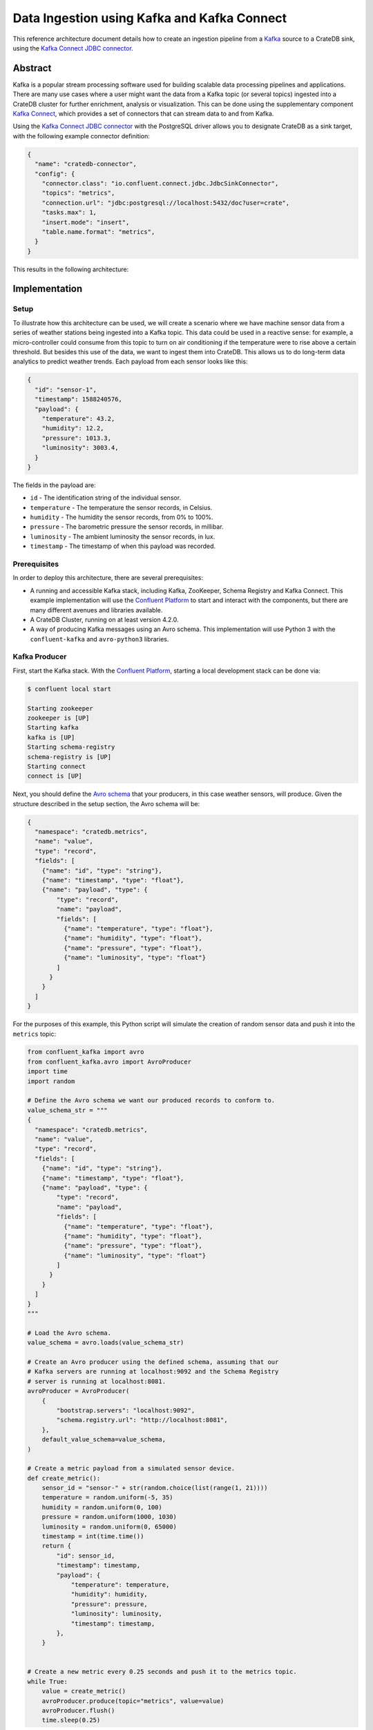 ============================================
Data Ingestion using Kafka and Kafka Connect
============================================

This reference architecture document details how to create an ingestion
pipeline from a `Kafka`_ source to a CrateDB sink, using the `Kafka Connect
JDBC connector`_.


Abstract
========

Kafka is a popular stream processing software used for building scalable
data processing pipelines and applications. There are many use cases where a
user might want the data from a Kafka topic (or several topics) ingested into a
CrateDB cluster for further enrichment, analysis or visualization. This can be
done using the supplementary component `Kafka Connect`_, which provides a set
of connectors that can stream data to and from Kafka.

Using the `Kafka Connect JDBC connector`_ with the PostgreSQL driver allows
you to designate CrateDB as a sink target, with the following example connector 
definition:

.. code-block:: json

   {
     "name": "cratedb-connector",
     "config": {
       "connector.class": "io.confluent.connect.jdbc.JdbcSinkConnector",
       "topics": "metrics",
       "connection.url": "jdbc:postgresql://localhost:5432/doc?user=crate",
       "tasks.max": 1,
       "insert.mode": "insert",
       "table.name.format": "metrics",
     }
   }

This results in the following architecture:

.. _figure_1:

.. figure:: kafka-connect.png
   :align: center


Implementation
==============


Setup
-----

To illustrate how this architecture can be used, we will create a scenario
where we have machine sensor data from a series of weather stations being
ingested into a Kafka topic. This data could be used in a reactive sense: for
example, a micro-controller could consume from this topic to turn on air
conditioning if the temperature were to rise above a certain threshold. But
besides this use of the data, we want to ingest them into CrateDB. This allows 
us to do long-term data analytics to predict weather trends. Each payload from 
each sensor looks like this:

.. code-block:: json

        {
          "id": "sensor-1",
          "timestamp": 1588240576,
          "payload": {
            "temperature": 43.2,
            "humidity": 12.2,
            "pressure": 1013.3,
            "luminosity": 3003.4,
          }
        }

The fields in the payload are:

- ``id`` - The identification string of the individual sensor.
- ``temperature`` - The temperature the sensor records, in Celsius.
- ``humidity`` - The humidity the sensor records, from 0% to 100%.
- ``pressure`` - The barometric pressure the sensor records, in millibar.
- ``luminosity`` - The ambient luminosity the sensor records, in lux.
- ``timestamp`` - The timestamp of when this payload was recorded.


Prerequisites
-------------

In order to deploy this architecture, there are several prerequisites:

- A running and accessible Kafka stack, including Kafka, ZooKeeper, Schema
  Registry and Kafka Connect. This example implementation will use the
  `Confluent Platform`_ to start and interact with the components, but there are
  many different avenues and libraries available.
- A CrateDB Cluster, running on at least version 4.2.0.
- A way of producing Kafka messages using an Avro schema. This implementation
  will use Python 3 with the ``confluent-kafka`` and ``avro-python3`` libraries.


Kafka Producer
--------------

First, start the Kafka stack. With the `Confluent Platform`_, starting a local
development stack can be done via:

.. code-block:: console

   $ confluent local start

   Starting zookeeper
   zookeeper is [UP]
   Starting kafka
   kafka is [UP]
   Starting schema-registry
   schema-registry is [UP]
   Starting connect
   connect is [UP]

Next, you should define the `Avro schema`_ that your producers, in this case
weather sensors, will produce. Given the structure described in the setup
section, the Avro schema will be:

.. code-block:: json

   {
     "namespace": "cratedb.metrics",
     "name": "value",
     "type": "record",
     "fields": [
       {"name": "id", "type": "string"},
       {"name": "timestamp", "type": "float"},
       {"name": "payload", "type": {
           "type": "record",
           "name": "payload",
           "fields": [
             {"name": "temperature", "type": "float"},
             {"name": "humidity", "type": "float"},
             {"name": "pressure", "type": "float"},
             {"name": "luminosity", "type": "float"}
           ]
         }
       }
     ]
   }


For the purposes of this example, this Python script will simulate the creation
of random sensor data and push it into the ``metrics`` topic:

.. code-block:: python

   from confluent_kafka import avro
   from confluent_kafka.avro import AvroProducer
   import time
   import random

   # Define the Avro schema we want our produced records to conform to.
   value_schema_str = """
   {
     "namespace": "cratedb.metrics",
     "name": "value",
     "type": "record",
     "fields": [
       {"name": "id", "type": "string"},
       {"name": "timestamp", "type": "float"},
       {"name": "payload", "type": {
           "type": "record",
           "name": "payload",
           "fields": [
             {"name": "temperature", "type": "float"},
             {"name": "humidity", "type": "float"},
             {"name": "pressure", "type": "float"},
             {"name": "luminosity", "type": "float"}
           ]
         }
       }
     ]
   }
   """

   # Load the Avro schema.
   value_schema = avro.loads(value_schema_str)

   # Create an Avro producer using the defined schema, assuming that our
   # Kafka servers are running at localhost:9092 and the Schema Registry
   # server is running at localhost:8081.
   avroProducer = AvroProducer(
       {
           "bootstrap.servers": "localhost:9092",
           "schema.registry.url": "http://localhost:8081",
       },
       default_value_schema=value_schema,
   )

   # Create a metric payload from a simulated sensor device.
   def create_metric():
       sensor_id = "sensor-" + str(random.choice(list(range(1, 21))))
       temperature = random.uniform(-5, 35)
       humidity = random.uniform(0, 100)
       pressure = random.uniform(1000, 1030)
       luminosity = random.uniform(0, 65000)
       timestamp = int(time.time())
       return {
           "id": sensor_id,
           "timestamp": timestamp,
           "payload": {
               "temperature": temperature,
               "humidity": humidity,
               "pressure": pressure,
               "luminosity": luminosity,
               "timestamp": timestamp,
           },
       }


   # Create a new metric every 0.25 seconds and push it to the metrics topic.
   while True:
       value = create_metric()
       avroProducer.produce(topic="metrics", value=value)
       avroProducer.flush()
       time.sleep(0.25)

This script can be run by installing the following dependencies and running it:

.. code-block:: console

   $ pip install "confluent-kafka[avro]" "requests" "avro-python3"
   $ python simulator.py

You can verify that the simulator is working by consuming from the Kafka topic:

.. code-block:: console

   $ confluent local consume metrics -- --from-beginning --value-format avro

   {"id":"sensor-13","timestamp":1.59180096E9,"payload":{"temperature":-1.8094289,"humidity":0.06487691,"pressure":1019.0834,"luminosity":41412.7}}
   {"id":"sensor-5","timestamp":1.59180096E9,"payload":{"temperature":15.625463,"humidity":39.6379,"pressure":1009.4658,"luminosity":58013.066}}
   {"id":"sensor-20","timestamp":1.59180096E9,"payload":{"temperature":5.555978,"humidity":34.635147,"pressure":1028.5662,"luminosity":16234.626}}
   {"id":"sensor-7","timestamp":1.59180096E9,"payload":{"temperature":12.604255,"humidity":70.70301,"pressure":1009.50116,"luminosity":37786.098}}


CrateDB
-------

The `PostgreSQL Kafka Connect JDBC driver`_ does not support nested structures
such as our payload object. The nested record will have to be flattened to
be ingested. You can do this using ``_`` as a delimiter, so that the
``payload.temperature`` field will be ingested into the ``payload_temperature``
column. Your CrateDB table's structure will, therefore, look like this:

.. code-block:: sql

  CREATE TABLE IF NOT EXISTS "doc"."metrics" (
    "timestamp" TIMESTAMP WITH TIME ZONE,
    "payload_temperature" REAL,
    "payload_humidity" REAL,
    "payload_pressure" REAL,
    "payload_luminosity" REAL,
    "id" TEXT
   );


Kafka Connect
-------------

Before you initialise the JDBC connector to ingest data into CrateDB, you should
first verify that the JDBC connector plugin is available on your Kafka Connect
instance.

You can do this by using the confluent command line tool, to list all available
Connect plugins:

.. code-block:: console

   $ confluent local list plugins
   HTTP/1.1 200 OK

    [
       ...
       {
           "class": "io.confluent.connect.jdbc.JdbcSinkConnector",
           "type": "sink",
           "version": "5.5.0"
       },
       {
           "class": "io.confluent.connect.jdbc.JdbcSourceConnector",
           "type": "source",
           "version": "5.5.0"
       },
       ...
   ]

Two of the connector plugins listed should be of the class
``io.confluent.connect.jdbc``, one of which is the `Sink Connector`_ and one of
which is the `Source Connector`_. You will be using the Sink Connector, as we 
want CrateDB to act as a sink for Kafka records, rather than a source of Kafka
records.

Now, you can define the connector you want to initialize. The connector
definition for this use case would look like this, which you should save to a
file called ``cratedb_connector.json``:

.. code-block:: json

   {
     "name": "cratedb-connector",
     "config": {
       "connector.class": "io.confluent.connect.jdbc.JdbcSinkConnector",
       "topics": "metrics",
       "connection.url": "jdbc:postgresql://localhost:5432/doc?user=crate",
       "tasks.max": 3,
       "insert.mode": "insert",
       "table.name.format": "metrics",
       "transforms.flatten.type": "org.apache.kafka.connect.transforms.Flatten$Value",
       "transforms": "flatten",
       "transforms.flatten.delimiter": "_"
     }
   }

Here are the parameters in more detail:

+----------------------------------+--------------------------------------------------------------------------+
| Parameter                        | Description                                                              |
+==================================+==========================================================================+
| ``connector.class``              | The type of Connector plugin that you want to                            |
|                                  | initialize.                                                              |
+----------------------------------+--------------------------------------------------------------------------+
| ``connection.url``               | The URL to the CrateDB instance that you want                            |
|                                  | to act as the sink. This should be in the form                           |
|                                  | ``jdbc://postgresql://<CrateDB Host>:<PSQL Port>/<Schema>?user=<User>``. |
|                                  | In this implementation, the CrateDB is running                           |
|                                  | at ``localhost``, using the default PSQL port                            |
|                                  | of ``5432``, the schema ``doc`` and the default                          |
|                                  | CrateDB user ``crate``.                                                  |
+----------------------------------+--------------------------------------------------------------------------+
| ``topics``                       | The list of topics we want the connector to                              |
|                                  | consume from. In this implementation it is                               |
|                                  | only the ``metrics`` topic, but it could be                              |
|                                  | several.                                                                 |
+----------------------------------+--------------------------------------------------------------------------+
| ``tasks.max``                    | The max number of Connector tasks that should be                         |
|                                  | created to consume from this topic. Having a                             |
|                                  | number higher than 1 allows you to parallelize                           |
|                                  | consumption, to have higher throughput.                                  |
+----------------------------------+--------------------------------------------------------------------------+
| ``insert.mode``                  | How the data consumed from the topics should                             |
|                                  | be inserted into CrateDB. In this implementation                         |
|                                  | ``insert`` is chosen, as no primary key exists for                       |
|                                  | each record. If a primary key did exist, you could                       |
|                                  | use ``upsert`` to update records in the table if                         |
|                                  | they already exist for that primary key.                                 |
+----------------------------------+--------------------------------------------------------------------------+
| ``table.name.format``            | The table that the data should be used to ingest                         |
|                                  | the data. Although statically set here, you could                        |
|                                  | use the ``${topic}`` parameter to dynamically                            |
|                                  | insert into tables based on the topic name.                              |
+----------------------------------+--------------------------------------------------------------------------+
| ``transforms``                   | The `Kafka Connect Transformation`_ to use while                         |
|                                  | ingesting this data. In this case ``flatten``, since                     |
|                                  | the nested payload must be flattened so that the                         |
|                                  | PostgreSQL JDBC Connector can ingest it.                                 |
+----------------------------------+--------------------------------------------------------------------------+
| ``transforms.flatten.type``      | The type of `Flatten Transformation`_ to use.                            |
+----------------------------------+--------------------------------------------------------------------------+
| ``transforms.flatten.delimiter`` | Which delimiter to use to separate field names                           |
|                                  | when flattening nested structures.                                       |
+----------------------------------+--------------------------------------------------------------------------+

Many more `general Connector settings`_ as well as specific `JDBC Connector 
settings`_ exist which can affect things like batch inserting, parallelization, 
etc.

You can now create a connector instance using this configuration:

.. code-block:: console

   $ confluent local load cratedb-connector -- -d cratedb_connector.json

   {
     "name": "cratedb-connector",
     "config": {
       "connector.class": "io.confluent.connect.jdbc.JdbcSinkConnector",
       "topics": "metrics",
       "connection.url": "jdbc:postgresql://localhost:5432/doc?user=crate",
       "tasks.max": "1",
       "insert.mode": "insert",
       "table.name.format": "metrics",
       "transforms.flatten.type": "org.apache.kafka.connect.transforms.Flatten$Value",
       "transforms": "flatten",
       "transforms.flatten.delimiter": "_",
       "name": "cratedb-connector"
     },
     "tasks": [],
     "type": "sink"
   }

You can monitor the status of the newly created connector and verify that it
is running:

.. code-block:: console

   $ confluent local status cratedb-connector

   {
     "name": "cratedb-connector",
     "connector": {
       "state": "RUNNING",
       "worker_id": "127.0.0.1:8083"
     },
     "tasks": [
       {
         "id": 0,
         "state": "RUNNING",
         "worker_id": "127.0.0.1:8083"
       }
     ],
     "type": "sink"
   }

Finally, you can verify that data is flowing into the CrateDB table:

.. code-block:: console

   cr> SELECT count(*) FROM metrics;
   +----------+
   | count(*) |
   +----------+
   |     3410 |
   +----------+

   cr> SELECT * from metrics limit 5;
   +---------------+---------------------+------------------+------------------+--------------------+-----------+
   |     timestamp | payload_temperature | payload_humidity | payload_pressure | payload_luminosity | id        |
   +---------------+---------------------+------------------+------------------+--------------------+-----------+
   | 1591799971840 |          17.4522    |        33.82939  |       1012.5672  |          4301.833  | sensor-48 |
   | 1591799971840 |          -3.0050468 |        61.810287 |       1016.3813  |         60734.027  | sensor-23 |
   | 1591799971840 |           3.0375347 |        17.890663 |       1017.25525 |         10318.256  | sensor-26 |
   | 1591799971840 |          12.111576  |        70.71402  |       1003.64294 |          1785.4082 | sensor-2  |
   | 1591799971840 |          -0.5194106 |        17.87835  |       1022.2261  |         15849.575  | sensor-8  |
   +---------------+---------------------+------------------+------------------+--------------------+-----------+


.. _Kafka: https://www.confluent.io/what-is-apache-kafka/
.. _Kafka Connect JDBC connector: https://docs.confluent.io/current/connect/kafka-connect-jdbc/index.html
.. _Confluent Platform: https://docs.confluent.io/current/cli/index.html
.. _Avro schema: https://avro.apache.org/docs/current/spec.html
.. _PostgreSQL Kafka Connect JDBC driver: https://docs.confluent.io/current/connect/kafka-connect-jdbc/index.html#postgresql-database
.. _Sink Connector: https://docs.confluent.io/current/connect/kafka-connect-jdbc/sink-connector/index.html
.. _Source Connector: https://docs.confluent.io/current/connect/kafka-connect-jdbc/source-connector/index.html
.. _Kafka Connect Transformation: https://docs.confluent.io/current/connect/transforms/index.html
.. _Flatten Transformation: https://docs.confluent.io/current/connect/transforms/flatten.html#flatten
.. _general Connector settings: https://docs.confluent.io/2.0.0/connect/userguide.html#configuring-connectors
.. _JDBC Connector settings: https://docs.confluent.io/current/connect/kafka-connect-jdbc/sink-connector/sink_config_options.html
.. _Kafka Connect: https://docs.confluent.io/current/connect/index.html
